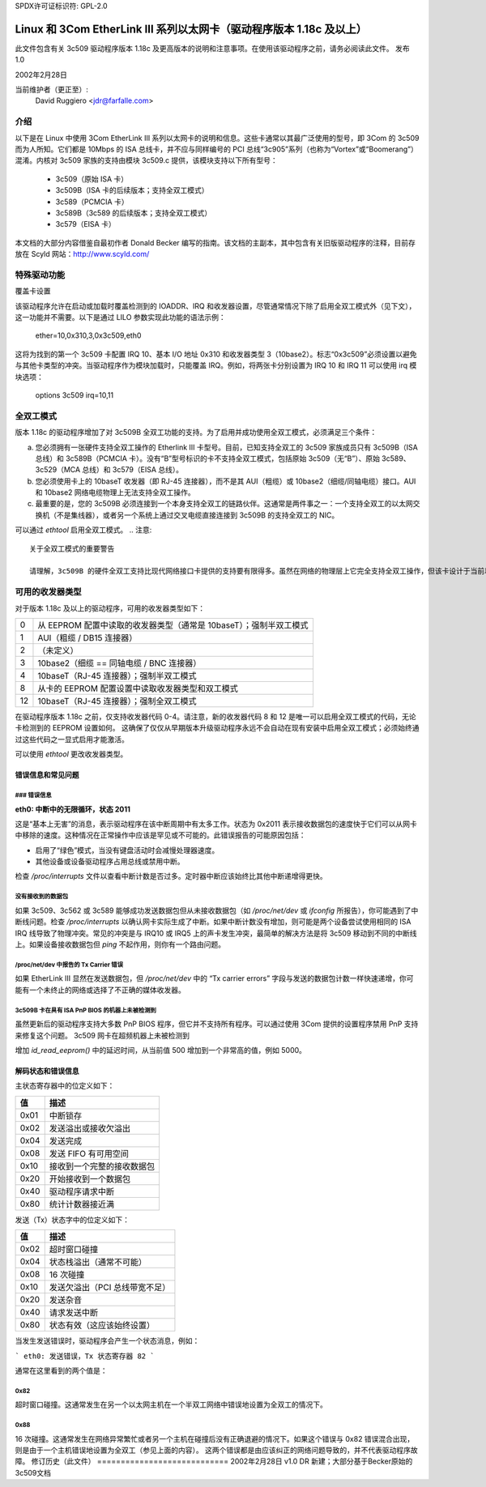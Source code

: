 SPDX许可证标识符: GPL-2.0

=============================================================================
Linux 和 3Com EtherLink III 系列以太网卡（驱动程序版本 1.18c 及以上）
=============================================================================

此文件包含有关 3c509 驱动程序版本 1.18c 及更高版本的说明和注意事项。在使用该驱动程序之前，请务必阅读此文件。
发布 1.0

2002年2月28日

当前维护者（更正至）:
  David Ruggiero <jdr@farfalle.com>

介绍
============

以下是在 Linux 中使用 3Com EtherLink III 系列以太网卡的说明和信息。这些卡通常以其最广泛使用的型号，即 3Com 的 3c509 而为人所知。它们都是 10Mbps 的 ISA 总线卡，并不应与同样编号的 PCI 总线“3c905”系列（也称为“Vortex”或“Boomerang”）混淆。内核对 3c509 家族的支持由模块 3c509.c 提供，该模块支持以下所有型号：

 - 3c509（原始 ISA 卡）
 - 3c509B（ISA 卡的后续版本；支持全双工模式）
 - 3c589（PCMCIA 卡）
 - 3c589B（3c589 的后续版本；支持全双工模式）
 - 3c579（EISA 卡）

本文档的大部分内容借鉴自最初作者 Donald Becker 编写的指南。该文档的主副本，其中包含有关旧版驱动程序的注释，目前存放在 Scyld 网站：http://www.scyld.com/

特殊驱动功能
=======================

覆盖卡设置

该驱动程序允许在启动或加载时覆盖检测到的 IOADDR、IRQ 和收发器设置，尽管通常情况下除了启用全双工模式外（见下文），这一功能并不需要。以下是通过 LILO 参数实现此功能的语法示例：

    ether=10,0x310,3,0x3c509,eth0

这将为找到的第一个 3c509 卡配置 IRQ 10、基本 I/O 地址 0x310 和收发器类型 3（10base2）。标志“0x3c509”必须设置以避免与其他卡类型的冲突。当驱动程序作为模块加载时，只能覆盖 IRQ。例如，将两张卡分别设置为 IRQ 10 和 IRQ 11 可以使用 irq 模块选项：

   options 3c509 irq=10,11

全双工模式
================

版本 1.18c 的驱动程序增加了对 3c509B 全双工功能的支持。为了启用并成功使用全双工模式，必须满足三个条件：

(a) 您必须拥有一张硬件支持全双工操作的 Etherlink III 卡型号。目前，已知支持全双工的 3c509 家族成员只有 3c509B（ISA 总线）和 3c589B（PCMCIA 卡）。没有“B”型号标识的卡不支持全双工模式，包括原始 3c509（无“B”）、原始 3c589、3c529（MCA 总线）和 3c579（EISA 总线）。
(b) 您必须使用卡上的 10baseT 收发器（即 RJ-45 连接器），而不是其 AUI（粗缆）或 10base2（细缆/同轴电缆）接口。AUI 和 10base2 网络电缆物理上无法支持全双工操作。
(c) 最重要的是，您的 3c509B 必须连接到一个本身支持全双工的链路伙伴。这通常是两件事之一：一个支持全双工的以太网交换机（不是集线器），或者另一个系统上通过交叉电缆直接连接到 3c509B 的支持全双工的 NIC。

可以通过 `ethtool` 启用全双工模式。
.. 注意:: 

  关于全双工模式的重要警告

  请理解，3c509B 的硬件全双工支持比现代网络接口卡提供的支持要有限得多。虽然在网络的物理层上它完全支持全双工操作，但该卡设计于当前以太网自动协商（N-way）规范制定之前。这意味着 3c509B 家族在任何情况下都无法与链路伙伴进行全双工自动协商，无论如何初始化都不会自动协商。如果启用了 3c509B 的全双工模式，则其链路伙伴可能也需要独立地强制进入全双工模式；否则将会出现各种严重故障——至少会看到大量的数据包碰撞。这是极少数需要禁用自动协商并强制网络接口卡或交换机的双工模式的情况之一。

可用的收发器类型
===========================

对于版本 1.18c 及以上的驱动程序，可用的收发器类型如下：

== =========================================================================
0  从 EEPROM 配置中读取的收发器类型（通常是 10baseT）；强制半双工模式
1  AUI（粗缆 / DB15 连接器）
2  （未定义）
3  10base2（细缆 == 同轴电缆 / BNC 连接器）
4  10baseT（RJ-45 连接器）；强制半双工模式
8  从卡的 EEPROM 配置设置中读取收发器类型和双工模式
12 10baseT（RJ-45 连接器）；强制全双工模式
== =========================================================================

在驱动程序版本 1.18c 之前，仅支持收发器代码 0-4。请注意，新的收发器代码 8 和 12 是唯一可以启用全双工模式的代码，无论卡检测到的 EEPROM 设置如何。
这确保了仅仅从早期版本升级驱动程序永远不会自动在现有安装中启用全双工模式；必须始终通过这些代码之一显式启用才能激活。

可以使用 `ethtool` 更改收发器类型。

错误信息和常见问题
-------------------

### 错误信息
^^^^^^^^^^^^^^

**eth0: 中断中的无限循环，状态 2011**

这是“基本上无害”的消息，表示驱动程序在该中断周期中有太多工作。状态为 0x2011 表示接收数据包的速度快于它们可以从网卡中移除的速度。这种情况在正常操作中应该是罕见或不可能的。此错误报告的可能原因包括：

- 启用了“绿色”模式，当没有键盘活动时会减慢处理器速度。
- 其他设备或设备驱动程序占用总线或禁用中断。

检查 `/proc/interrupts` 文件以查看中断计数是否过多。定时器中断应该始终比其他中断递增得更快。

**没有接收到的数据包**
^^^^^^^^^^^^^^^^^^^

如果 3c509、3c562 或 3c589 能够成功发送数据包但从未接收数据包（如 `/proc/net/dev` 或 `ifconfig` 所报告），你可能遇到了中断线问题。检查 `/proc/interrupts` 以确认网卡实际生成了中断。如果中断计数没有增加，则可能是两个设备尝试使用相同的 ISA IRQ 线导致了物理冲突。常见的冲突是与 IRQ10 或 IRQ5 上的声卡发生冲突，最简单的解决方法是将 3c509 移动到不同的中断线上。如果设备接收数据包但 `ping` 不起作用，则你有一个路由问题。

**/proc/net/dev 中报告的 Tx Carrier 错误**
^^^^^^^^^^^^^^^^^^^^^^^^^^^^^^^^^^^^^^^^^^^

如果 EtherLink III 显然在发送数据包，但 `/proc/net/dev` 中的 “Tx carrier errors” 字段与发送的数据包计数一样快速递增，你可能有一个未终止的网络或选择了不正确的媒体收发器。

**3c509B 卡在具有 ISA PnP BIOS 的机器上未被检测到**
^^^^^^^^^^^^^^^^^^^^^^^^^^^^^^^^^^^^^^^^^^^^^^^^^^^^^^^^^^^^^

虽然更新后的驱动程序支持大多数 PnP BIOS 程序，但它并不支持所有程序。可以通过使用 3Com 提供的设置程序禁用 PnP 支持来修复这个问题。
3c509 网卡在超频机器上未被检测到

增加 `id_read_eeprom()` 中的延迟时间，从当前值 500 增加到一个非常高的值，例如 5000。

解码状态和错误信息
-------------------

主状态寄存器中的位定义如下：

=====	======================================
值       描述
=====	======================================
0x01     中断锁存
0x02     发送溢出或接收欠溢出
0x04     发送完成
0x08     发送 FIFO 有可用空间
0x10     接收到一个完整的接收数据包
0x20     开始接收到一个数据包
0x40     驱动程序请求中断
0x80     统计计数器接近满
=====	======================================

发送（Tx）状态字中的位定义如下：

=====	============================================
值       描述
=====	============================================
0x02     超时窗口碰撞
0x04     状态栈溢出（通常不可能）
0x08     16 次碰撞
0x10     发送欠溢出（PCI 总线带宽不足）
0x20     发送杂音
0x40     请求发送中断
0x80     状态有效（这应该始终设置）
=====	============================================

当发生发送错误时，驱动程序会产生一个状态消息，例如：

```
eth0: 发送错误，Tx 状态寄存器 82
```

通常在这里看到的两个值是：

0x82
^^^^

超时窗口碰撞。这通常发生在另一个以太网主机在一个半双工网络中错误地设置为全双工的情况下。

0x88
^^^^

16 次碰撞。这通常发生在网络异常繁忙或者另一个主机在碰撞后没有正确退避的情况下。如果这个错误与 0x82 错误混合出现，则是由于一个主机错误地设置为全双工（参见上面的内容）。
这两个错误都是由应该纠正的网络问题导致的，并不代表驱动程序故障。
修订历史（此文件）
============================
2002年2月28日 v1.0  DR   新建；大部分基于Becker原始的3c509文档
